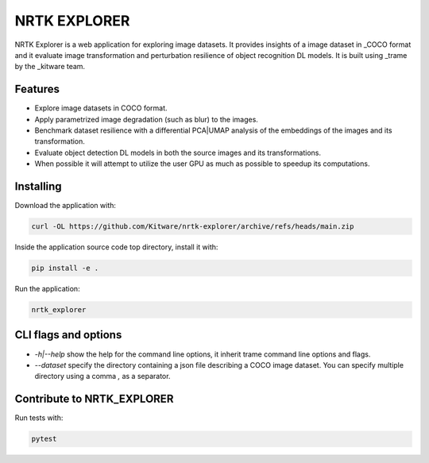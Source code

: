 =============
NRTK EXPLORER
=============

NRTK Explorer is a web application for exploring image datasets. It provides
insights of a image dataset in _COCO format and it evaluate image
transformation and perturbation resilience of object recognition DL models. It
is built using _trame by the _kitware team.

.. image:: screenshot.png

Features
--------

- Explore image datasets in COCO format.
- Apply parametrized image degradation (such as blur) to the images.
- Benchmark dataset resilience with a differential PCA|UMAP analysis of the
  embeddings of the images and its transformation.
- Evaluate object detection DL models in both the source images and its
  transformations.
- When possible it will attempt to utilize the user GPU as much as possible to
  speedup its computations.

Installing
----------

Download the application with:

.. code-block:: console

    curl -OL https://github.com/Kitware/nrtk-explorer/archive/refs/heads/main.zip

Inside the application source code top directory, install it with:

.. code-block:: console

    pip install -e .

Run the application:

.. code-block:: console

    nrtk_explorer

CLI flags and options
---------------------

- `-h|--help` show the help for the command line options, it inherit trame
  command line options and flags.
- `--dataset` specify the directory containing a json file describing a COCO
  image dataset. You can specify multiple directory using a comma `,` as a
  separator.

Contribute to NRTK_EXPLORER
---------------------------

Run tests with:

.. code-block:: console

    pytest


.. _trame: https://trame.readthedocs.io/en/latest/
.. _kitware: https://www.kitware.com/
.. _COCO: https://cocodataset.org/
